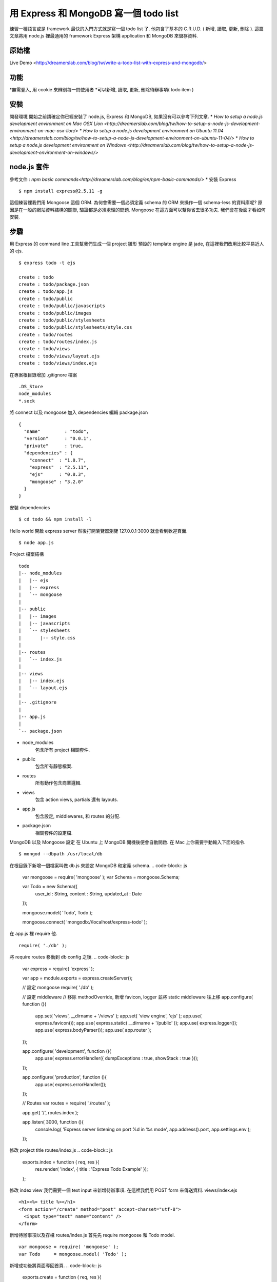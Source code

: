 **************************************
用 Express 和 MongoDB 寫一個 todo list
**************************************

練習一種語言或是 framework 最快的入門方式就是寫一個 todo list 了. 他包含了基本的 C.R.U.D. ( 新增, 讀取, 更新, 刪除 ). 這篇文章將用 node.js 裡最通用的 framework Express 架構 application 和 MongoDB 來儲存資料.

原始檔
======

Live Demo <http://dreamerslab.com/blog/tw/write-a-todo-list-with-express-and-mongodb/>

功能
====

*無需登入, 用 cookie 來辨別每一問使用者
*可以新增, 讀取, 更新, 刪除待辦事項( todo item )

安裝
====
開發環境
開始之前請確定你已經安裝了 node.js, Express 和 MongoDB, 如果沒有可以參考下列文章.
* `How to setup a node.js development environment on Mac OSX Lion <http://dreamerslab.com/blog/tw/how-to-setup-a-node-js-development-environment-on-mac-osx-lion/>`
* `How to setup a node.js development environment on Ubuntu 11.04 <http://dreamerslab.com/blog/tw/how-to-setup-a-node-js-development-environment-on-ubuntu-11-04/>`
* `How to setup a node.js development environment on Windows <http://dreamerslab.com/blog/tw/how-to-setup-a-node-js-development-environment-on-windows/>`


node.js 套件
============
參考文件 : `npm basic commands<http://dreamerslab.com/blog/en/npm-basic-commands/>`
* 安裝 Express
:: 
    $ npm install express@2.5.11 -g

這個練習裡我們用 Mongoose 這個 ORM. 為何會需要一個必須定義 schema 的 ORM 來操作一個 schema-less 的資料庫呢? 原因是在一般的網站資料結構的關聯, 驗證都是必須處理的問題. Mongoose 在這方面可以幫你省去很多功夫. 我們會在後面才看如何安裝.


步驟
====
用 Express 的 command line 工具幫我們生成一個 project 雛形
預設的 template engine 是 jade, 在這裡我們改用比較平易近人的 ejs.
::
    $ express todo -t ejs
     
    create : todo
    create : todo/package.json
    create : todo/app.js
    create : todo/public
    create : todo/public/javascripts
    create : todo/public/images
    create : todo/public/stylesheets
    create : todo/public/stylesheets/style.css
    create : todo/routes
    create : todo/routes/index.js
    create : todo/views
    create : todo/views/layout.ejs
    create : todo/views/index.ejs

在專案根目錄增加 .gitignore 檔案
::
    .DS_Store
    node_modules
    *.sock

將 connect 以及 mongoose 加入 dependencies
編輯 package.json
::
    {
      "name"         : "todo",
      "version"      : "0.0.1",
      "private"      : true,
      "dependencies" : {
        "connect"  : "1.8.7",
        "express"  : "2.5.11",
        "ejs"      : "0.8.3",
        "mongoose" : "3.2.0"
      }
    }

安裝 dependencies
::
    $ cd todo && npm install -l

Hello world
開啟 express server 然後打開瀏覽器瀏覽 127.0.0.1:3000 就會看到歡迎頁面.
::
    $ node app.js

Project 檔案結構
::
    todo
    |-- node_modules
    |   |-- ejs
    |   |-- express
    |   `-- mongoose
    |
    |-- public
    |   |-- images
    |   |-- javascripts
    |   `-- stylesheets
    |       |-- style.css
    |
    |-- routes
    |   `-- index.js
    |
    |-- views
    |   |-- index.ejs
    |   `-- layout.ejs
    |
    |-- .gitignore
    |
    |-- app.js
    |
    `-- package.json
* node_modules
    包含所有 project 相關套件.
* public
    包含所有靜態檔案.
* routes
    所有動作包含商業邏輯.
* views
    包含 action views, partials 還有 layouts.
* app.js
    包含設定, middlewares, 和 routes 的分配.
* package.json
    相關套件的設定檔.


MongoDB 以及 Mongoose 設定
在 Ubuntu 上 MongoDB 開機後便會自動開啟. 在 Mac 上你需要手動輸入下面的指令.
::
    $ mongod --dbpath /usr/local/db

在根目錄下新增一個檔案叫做 db.js 來設定 MongoDB 和定義 schema.
.. code-block:: js
    var mongoose = require( 'mongoose' );
    var Schema   = mongoose.Schema;
     
    var Todo = new Schema({
        user_id    : String,
        content    : String,
        updated_at : Date
    });
 
    mongoose.model( 'Todo', Todo );
 
    mongoose.connect( 'mongodb://localhost/express-todo' );

在 app.js 裡 require 他.
::
    require( './db' );

將 require routes 移動到 db config 之後.
.. code-block:: js
    var express = require( 'express' );
     
    var app = module.exports = express.createServer();
     
    // 設定 mongoose
    require( './db' );
     
    // 設定 middleware
    // 移除 methodOverride, 新增 favicon, logger 並將 static middleware 往上移
    app.configure( function (){
      app.set( 'views', __dirname + '/views' );
      app.set( 'view engine', 'ejs' );
      app.use( express.favicon());
      app.use( express.static( __dirname + '/public' ));
      app.use( express.logger());
      app.use( express.bodyParser());
      app.use( app.router );
    });
     
    app.configure( 'development', function (){
      app.use( express.errorHandler({ dumpExceptions : true, showStack : true }));
    });
     
    app.configure( 'production', function (){
      app.use( express.errorHandler());
    });
     
    // Routes
    var routes = require( './routes' );
     
    app.get( '/', routes.index );
     
    app.listen( 3000, function (){
      console.log( 'Express server listening on port %d in %s mode', app.address().port, app.settings.env );
    });

修改 project title
routes/index.js
.. code-block:: js
    exports.index = function ( req, res ){
      res.render( 'index', { title : 'Express Todo Example' });
    };

修改 index view
我們需要一個 text input 來新增待辦事項. 在這裡我們用 POST form 來傳送資料.
views/index.ejs
::
    <h1><%= title %></h1>
    <form action="/create" method="post" accept-charset="utf-8">
      <input type="text" name="content" />
    </form>

新增待辦事項以及存檔
routes/index.js
首先先 require mongoose 和 Todo model.
::
    var mongoose = require( 'mongoose' );
    var Todo     = mongoose.model( 'Todo' );

新增成功後將頁面導回首頁.
.. code-block:: js
    exports.create = function ( req, res ){
      new Todo({
        content    : req.body.content,
        updated_at : Date.now()
      }).save( function( err, todo, count ){
        res.redirect( '/' );
      });
    };

將這個新增的動作加到 routes 裡.
app.js
::
    // 新增下列語法到 routes
    app.post( '/create', routes.create );

顯示待辦事項
routes/index.js
.. code-block:: js
    // 查詢資料庫來取得所有待辦是事項.
    exports.index = function ( req, res ){
      Todo.find( function ( err, todos, count ){
        res.render( 'index', {
            title : 'Express Todo Example',
            todos : todos
        });
      });
    };

views/index.ejs
.. code-block:: js
    // 在最下面跑回圈來秀出所有待辦事項.
    <% todos.forEach( function( todo ){ %>
      <p><%= todo.content %></p>
    <% }); %>

刪除待辦事項
在每一個待辦事項的旁邊加一個刪除的連結.
routes/index.js
.. code-block:: js
    // 根据待辦事項的 id 来移除他
    exports.destroy = function ( req, res ){
      Todo.findById( req.params.id, function ( err, todo ){
        todo.remove( function ( err, todo ){
          res.redirect( '/' );
        });
      });
    };

views/index.ejs
::
    // 在迴圈裡加一個删除連結
    <% todos.forEach( function ( todo ){ %>
      <p>
        <span>
          <%= todo.content %>
        </code>
        <span>
          <a href="/destroy/<%= todo._id %>" title="Delete this todo item">Delete</a>
        </code>
      </p>
    <% }); %>

將這個刪除的動作加到 routes 裡.
app.js
::
    // 新增下列語法到 routes
    app.get( '/destroy/:id', routes.destroy );

編輯待辦事項
當滑鼠點擊待辦事項時將他轉成一個 text input.
routes/index.js
.. code-block:: js
    exports.edit = function ( req, res ){
      Todo.find( function ( err, todos ){
        res.render( 'edit', {
            title   : 'Express Todo Example',
            todos   : todos,
            current : req.params.id
        });
      });
    };

Edit view 基本上和 index view 差不多, 唯一的不同是在選取的那個待辦事項變成 text input.
views/edit.ejs
::
    <h1><%= title %></h1>
    <form action="/create" method="post" accept-charset="utf-8">
      <input type="text" name="content" />
    </form>
     
    <% todos.forEach( function ( todo ){ %>
      <p>
        <span>
          <% if( todo._id == current ){ %>
          <form action="/update/<%= todo._id %>" method="post" accept-charset="utf-8">
            <input type="text" name="content" value="<%= todo.content %>" />
          </form>
          <% }else{ %>
            <a href="/edit/<%= todo._id %>" title="Update this todo item"><%= todo.content %></a>
          <% } %>
        </code>
        <span>
          <a href="/destroy/<%= todo._id %>" title="Delete this todo item">Delete</a>
        </code>
      </p>
    <% }); %>

將待辦事項包在一個 link 裡, link 可以連到 edit 動作.
views/index.ejs
::
    <h1><%= title %></h1>
    <form action="/create" method="post" accept-charset="utf-8">
      <input type="text" name="content" />
    </form>
     
    <% todos.forEach( function ( todo ){ %>
      <p>
        <span>
          <a href="/edit/<%= todo._id %>" title="Update this todo item"><%= todo.content %></a>
        </code>
        <span>
          <a href="/destroy/<%= todo._id %>" title="Delete this todo item">Delete</a>
        </code>
      </p>
    <% }); %>

將這個編輯的動作加到 routes 裡.
app.js
::
    // 新增下列語法到 routes
    app.get( '/edit/:id', routes.edit );

更新待辦事項
新增一個 update 動作來更新待辦事項.
routes/index.js
.. code-block:: js
    // 結束後重新導回首頁
    exports.update = function ( req, res ){
      Todo.findById( req.params.id, function ( err, todo ){
        todo.content    = req.body.content;
        todo.updated_at = Date.now();
        todo.save( function ( err, todo, count ){
          res.redirect( '/' );
        });
      });
    };

將這個更新的動作加到 routes 裡.
app.js
::
    // 新增下列語法到 routes
    app.post( '/update/:id', routes.update );

排序
現在待辦事項是最早產生的排最前面, 我們要將他改為最晚產生的放最前面.
routes/index.js
.. code-block:: js
    exports.index = function ( req, res ){
      Todo.
        find().
        sort( '-updated_at' ).
        exec( function ( err, todos ){
          res.render( 'index', {
              title : 'Express Todo Example',
              todos : todos
          });
        });
    };
     
    exports.edit = function ( req, res ){
      Todo.
        find().
        sort( '-updated_at' ).
        exec( function ( err, todos ){
          res.render( 'edit', {
              title   : 'Express Todo Example',
              todos   : todos,
              current : req.params.id
          });
        });
    };

多重使用者
現在所有使用者看到的都是同一份資料. 意思就是說每一個人的 todo list 都長得一樣, 資料都有可能被其他人修改. 我們可以用 cookie 來記錄使用者資訊讓每個人有自己的 todo list. Express 已經有內建的 cookie, 只要在 app.js 新增一個 middleware 就好. 另外我們也會需要新增一個依據 cookie 來抓取當下的使用者的 middleware.
app.js
.. code-block:: js
    var express = require( 'express' );
     
    var app = module.exports = express.createServer();
     
    // 設定 mongoose
    require( './db' );
     
    // 將 routes 移到 middlewares 設定上面
    var routes = require( './routes' );
     
    // 設定 middleware
    // 移除 methodOverride, 新增 favicon, logger 並將 static middleware 往上移
    app.configure( function (){
      app.set( 'views', __dirname + '/views' );
      app.set( 'view engine', 'ejs' );
      app.use( express.favicon());
      app.use( express.static( __dirname + '/public' ));
      app.use( express.logger());
      app.use( express.cookieParser());
      app.use( express.bodyParser());
      app.use( routes.current_user );
      app.use( app.router );
    });
     
    app.configure( 'development', function (){
      app.use( express.errorHandler({ dumpExceptions : true, showStack : true }));
    });
     
    app.configure( 'production', function (){
      app.use( express.errorHandler());
    });
     
    // Routes
    app.get( '/', routes.index );
    app.post( '/create', routes.create );
    app.get( '/destroy/:id', routes.destroy );
    app.get( '/edit/:id', routes.edit );
    app.post( '/update/:id', routes.update );
     
    app.listen( 3000, function (){
      console.log( 'Express server listening on port %d in %s mode', app.address().port, app.settings.env );
    });

routes/index.js
.. code-block:: js
    var mongoose = require( 'mongoose' );
    var Todo     = mongoose.model( 'Todo' );
    var utils    = require( 'connect' ).utils;
     
    exports.index = function ( req, res, next ){
      Todo.
        find({ user_id : req.cookies.user_id }).
        sort( '-updated_at' ).
        exec( function ( err, todos, count ){
          if( err ) return next( err );
     
          res.render( 'index', {
              title : 'Express Todo Example',
              todos : todos
          });
        });
    };
     
    exports.create = function ( req, res, next ){
      new Todo({
          user_id    : req.cookies.user_id,
          content    : req.body.content,
          updated_at : Date.now()
      }).save( function ( err, todo, count ){
        if( err ) return next( err );
     
        res.redirect( '/' );
      });
    };
     
    exports.destroy = function ( req, res, next ){
      Todo.findById( req.params.id, function ( err, todo ){
        if( todo.user_id !== req.cookies.user_id ){
          return utils.forbidden( res );
        }
     
        todo.remove( function ( err, todo ){
          if( err ) return next( err );
     
          res.redirect( '/' );
        });
      });
    };
     
    exports.edit = function( req, res, next ){
      Todo.
        find({ user_id : req.cookies.user_id }).
        sort( '-updated_at' ).
        exec( function ( err, todos ){
          if( err ) return next( err );
     
          res.render( 'edit', {
            title   : 'Express Todo Example',
            todos   : todos,
            current : req.params.id
          });
        });
    };
     
    exports.update = function( req, res, next ){
      Todo.findById( req.params.id, function ( err, todo ){
        if( todo.user_id !== req.cookies.user_id ){
          return utils.forbidden( res );
        }
     
        todo.content    = req.body.content;
        todo.updated_at = Date.now();
        todo.save( function ( err, todo, count ){
          if( err ) return next( err );
     
          res.redirect( '/' );
        });
      });
    };
     
    // ** 注意!! express 會將 cookie key 轉成小寫 **
    exports.current_user = function ( req, res, next ){
      if( !req.cookies.user_id ){
        res.cookie( 'user_id', utils.uid( 32 ));
      }
     
      next();
    };


Error handling
==============

要處理錯誤我們需要新增 next 參數到每個 action 裡. 一旦錯誤發生遍將他傳給下一個 middleware 去處理.
routes/index.js
.. code-block:: js
    ... function ( req, res, next ){
      // ...
    };
     
    ...( function( err, todo, count ){
      if( err ) return next( err );
     
      // ...
    });

Run application
===============
::
    $ node app.js

到此為止我們已經完成了大部分的功能了. 原始碼裡有多加了一點 css 讓他看起來更美觀. 趕快開啟你的 server 來玩玩看吧 :)

